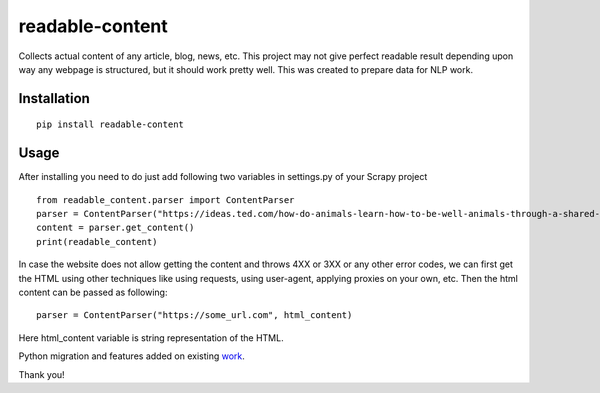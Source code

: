 readable-content
============================
Collects actual content of any article, blog, news, etc. This project may not give perfect readable result depending upon way any webpage is structured, but it should work pretty well. This was created to prepare data for NLP work.


Installation
------------
::

    pip install readable-content

Usage
-----

After installing you need to do just add following two variables in settings.py of your Scrapy project ::


    from readable_content.parser import ContentParser
    parser = ContentParser("https://ideas.ted.com/how-do-animals-learn-how-to-be-well-animals-through-a-shared-culture/")
    content = parser.get_content()
    print(readable_content)



In case the website does not allow getting the content and throws 4XX or 3XX or any other error codes, we can first get the HTML using other techniques like using requests, using user-agent, applying proxies on your own, etc. Then the html content can be passed as following::


    parser = ContentParser("https://some_url.com", html_content)


Here html_content variable is string representation of the HTML.

Python migration and features added on existing work_.

.. _work:  https://github.com/kingwkb/readability

Thank you!
